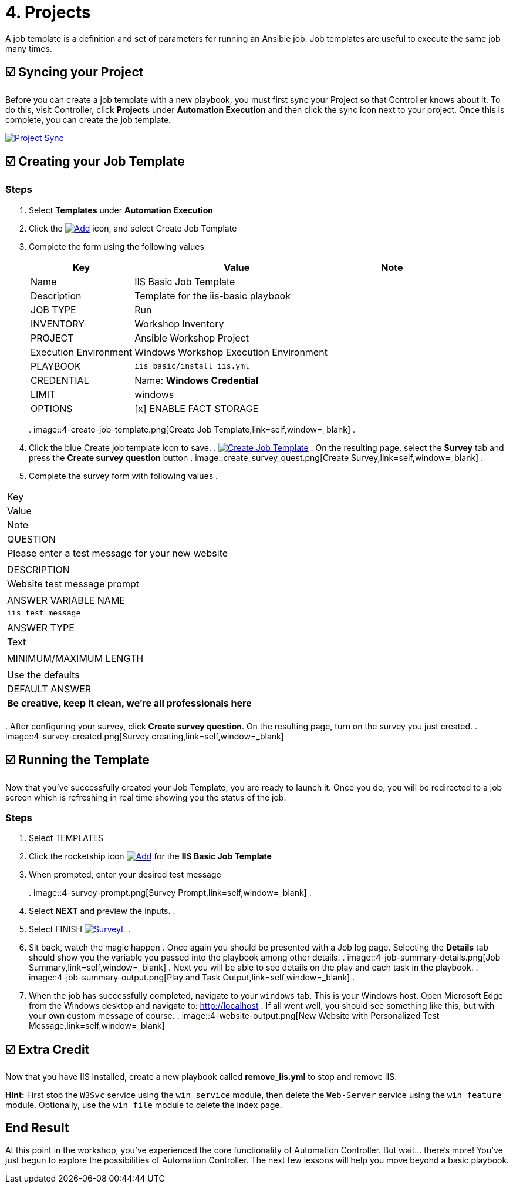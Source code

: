 = 4. Projects

A job template is a definition and set of parameters for running an
Ansible job. Job templates are useful to execute the same job many
times.

== ☑️ Syncing your Project

Before you can create a job template with a new playbook, you must first
sync your Project so that Controller knows about it. To do this, visit Controller, click
*Projects* under *Automation Execution* and then click the sync icon next to your project. Once
this is complete, you can create the job template.

image::4-project-sync.png[Project Sync,link=self,window=_blank]

== ☑️ Creating your Job Template

=== Steps

. Select *Templates* under *Automation Execution*
+
. Click the image:create_temp.png[Add,link=self,window=_blank] icon, and select Create Job Template
+
. Complete the form using the following values
+
[cols="1,2,1",options="header"]
|===
| Key
| Value
| Note

| Name
| IIS Basic Job Template
|

| Description
| Template for the iis-basic playbook
|

| JOB TYPE
| Run
|

| INVENTORY
| Workshop Inventory
|

| PROJECT
| Ansible Workshop Project
|

| Execution Environment
| Windows Workshop Execution Environment
|

| PLAYBOOK
| `iis_basic/install_iis.yml`
|

| CREDENTIAL
| Name: *Windows Credential*
|

| LIMIT
| windows
|

| OPTIONS
| [x] ENABLE FACT STORAGE
|
|===
. 
image::4-create-job-template.png[Create Job Template,link=self,window=_blank]
. 
. Click the blue Create job template icon to save.
. 
image:create_job_temp.png[Create Job Template,link=self,window=_blank]
. 
On the resulting page, select the *Survey* tab and press the *Create survey question* button
. 
image::create_survey_quest.png[Create Survey,link=self,window=_blank]
. 
. Complete the survey form with following values
. 
[cols="1,2,1",options="header"]
|===
| Key
| Value
| Note

| QUESTION
| Please enter a test message for your new website
|

| DESCRIPTION
| Website test message prompt
|

| ANSWER VARIABLE NAME
| `iis_test_message`
|

| ANSWER TYPE
| Text
|

| MINIMUM/MAXIMUM LENGTH
|
| Use the defaults

| DEFAULT ANSWER
| *Be creative, keep it clean, we’re all professionals here*
|
|===
. 
After configuring your survey, click *Create survey question*. On the resulting page, turn on the survey you just created.
. 
image::4-survey-created.png[Survey creating,link=self,window=_blank]

== ☑️ Running the Template

Now that you’ve successfully created your Job Template, you are ready to
launch it. Once you do, you will be redirected to a job screen which is
refreshing in real time showing you the status of the job.

=== Steps

. Select TEMPLATES
+
. Click the rocketship icon image:at_launch_icon.png[Add,link=self,window=_blank] for the *IIS Basic Job Template*
+
. When prompted, enter your desired test message
+
. 
image::4-survey-prompt.png[Survey Prompt,link=self,window=_blank]
. 
. Select *NEXT* and preview the inputs.
. 
. Select FINISH image:4-survey-launch.png[SurveyL,link=self,window=_blank]
. 
. Sit back, watch the magic happen
. 
Once again you should be presented with a Job log page. Selecting the *Details* tab should show you the variable you passed into the playbook among other details.
. 
image::4-job-summary-details.png[Job Summary,link=self,window=_blank]
. 
Next you will be able to see details on the play and each task in the
playbook.
. 
image::4-job-summary-output.png[Play and Task Output,link=self,window=_blank]
. 
. When the job has successfully completed, navigate to your `windows` tab. This is your Windows host. Open Microsoft Edge from the Windows desktop and navigate to: http://localhost
. 
If all went well, you should see something like this, but with your own
custom message of course.
. 
image::4-website-output.png[New Website with Personalized Test Message,link=self,window=_blank]

== ☑️ Extra Credit

Now that you have IIS Installed, create a new playbook called
*remove_iis.yml* to stop and remove IIS.

*Hint:* First stop the `W3Svc` service using the `win_service` module,
then delete the `Web-Server` service using the `win_feature` module.
Optionally, use the `win_file` module to delete the index page.

== End Result

At this point in the workshop, you’ve experienced the core functionality
of Automation Controller. But wait… there’s more! You’ve just begun to explore
the possibilities of Automation Controller. The next few lessons will help you
move beyond a basic playbook.